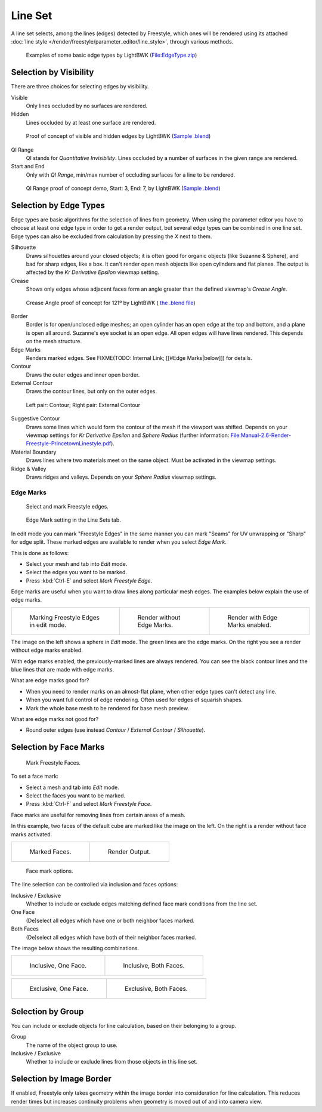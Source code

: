 
********
Line Set
********

A line set selects, among the lines (edges) detected by Freestyle,
which ones will be rendered using its attached :doc:`line style </render/freestyle/parameter_editor/line_style>`,
through various methods.


.. figure:: /images/Manual-2.6-Render-freestyle-BasicEdgeTypeSelectionEx.jpg
   :width: 600px
   :figwidth: 600px

   Examples of some basic edge types by LightBWK
   (`File:EdgeType.zip <http://wiki.blender.org/index.php/File:EdgeType.zip>`__)


Selection by Visibility
=======================

There are three choices for selecting edges by visibility.

Visible
   Only lines occluded by no surfaces are rendered.

Hidden
   Lines occluded by at least one surface are rendered.


.. figure:: /images/Manual-2.6-Render-Freestyle-Hidden_Edges.jpg
   :width: 600px
   :figwidth: 600px

   Proof of concept of visible and hidden edges by LightBWK
   (`Sample .blend <http://wiki.blender.org/index.php/File:HiddenCreaseEdgeMark.zip>`__)


QI Range
   QI stands for *Quantitative Invisibility*. Lines occluded by a number of surfaces in the given range are rendered.

Start and End
   Only with *QI Range*, min/max number of occluding surfaces for a line to be rendered.


.. figure:: /images/Manual-2.6-Render-Freestyle-QI_Range.jpg
   :width: 600px
   :figwidth: 600px

   QI Range proof of concept demo, Start: 3, End: 7, by LightBWK
   (`Sample .blend <http://wiki.blender.org/index.php/File:QI-Range.zip>`__)


Selection by Edge Types
=======================

Edge types are basic algorithms for the selection of lines from geometry. When using the
parameter editor you have to choose at least one edge type in order to get a render output,
but several edge types can be combined in one line set.
Edge types can also be excluded from calculation by pressing the *X* next to them.

Silhouette
   Draws silhouettes around your closed objects; it is often good for organic objects (like Suzanne & Sphere),
   and bad for sharp edges, like a box. It can't render open mesh objects like open cylinders and flat planes.
   The output is affected by the *Kr Derivative Epsilon* viewmap setting.

Crease
   Shows only edges whose adjacent faces form an angle greater than the defined viewmap's *Crease Angle*.


.. figure:: /images/Manual-2.6-Render-Freestyle-CreaseConcept.jpg
   :width: 600px
   :figwidth: 600px

   Crease Angle proof of concept for 121º by LightBWK
   ( `the .blend file <http://wiki.blender.org/index.php/File:CreaseAngle.zip>`__)


Border
   Border is for open/unclosed edge meshes; an open cylinder has an open edge at the top and bottom,
   and a plane is open all around. Suzanne's eye socket is an open edge. All open edges will have lines rendered.
   This depends on the mesh structure.

Edge Marks
   Renders marked edges. See
   FIXME(TODO: Internal Link; [[#Edge Marks|below]]) for details.

Contour
   Draws the outer edges and inner open border.

External Contour
   Draws the contour lines, but only on the outer edges.


.. figure:: /images/Manual-2.6-Render-Freestyle-ContourVsExternalContour.jpg
   :width: 600px
   :figwidth: 600px

   Left pair: Contour; Right pair: External Contour


Suggestive Contour
   Draws some lines which would form the contour of the mesh if the viewport was shifted.
   Depends on your viewmap settings for *Kr Derivative Epsilon* and *Sphere Radius*
   (further information: `File:Manual-2.6-Render-Freestyle-PrincetownLinestyle.pdf
   <http://wiki.blender.org/index.php/File:Manual-2.6-Render-Freestyle-PrincetownLinestyle.pdf>`__).

Material Boundary
   Draws lines where two materials meet on the same object. Must be activated in the viewmap settings.

Ridge & Valley
   Draws ridges and valleys. Depends on your *Sphere Radius* viewmap settings.


Edge Marks
----------

.. figure:: /images/Manual-Part26-freestyle-mark-freestyle-edge.jpg

   Select and mark Freestyle edges.


.. figure:: /images/Manual-Part26-freestyle-edge-mark.jpg

   Edge Mark setting in the Line Sets tab.


In edit mode you can mark "Freestyle Edges" in the same manner you can mark "Seams" for UV
unwrapping or "Sharp" for edge split.
These marked edges are available to render when you select *Edge Mark*.

This is done as follows:

- Select your mesh and tab into *Edit* mode.
- Select the edges you want to be marked.
- Press :kbd:`Ctrl-E` and select *Mark Freestyle Edge*.

Edge marks are useful when you want to draw lines along particular mesh edges.
The examples below explain the use of edge marks.

+-------------------------------------------------------------------+-------------------------------------------------------------------+------------------------------------------------------------------+
+.. figure:: /images/Manual-Part26-freestyle-edge-marks-viewport.jpg|.. figure:: /images/Manual-Part26-freestyle-edge-marks-disabled.jpg|.. figure:: /images/Manual-Part26-freestyle-edge-marks-enabled.jpg+
+                                                                   |                                                                   |                                                                  +
+   Marking Freestyle Edges in edit mode.                           |   Render without Edge Marks.                                      |   Render with Edge Marks enabled.                                +
+-------------------------------------------------------------------+-------------------------------------------------------------------+------------------------------------------------------------------+


The image on the left shows a sphere in *Edit* mode.
The green lines are the edge marks. On the right you see a render without edge marks enabled.

With edge marks enabled, the previously-marked lines are always rendered.
You can see the black contour lines and the blue lines that are made with edge marks.

What are edge marks good for?

- When you need to render marks on an almost-flat plane, when other edge types can't detect any line.
- When you want full control of edge rendering. Often used for edges of squarish shapes.
- Mark the whole base mesh to be rendered for base mesh preview.

What are edge marks not good for?

- Round outer edges (use instead *Contour* / *External Contour* / *Silhouette*).


Selection by Face Marks
=======================

.. figure:: /images/Manual-Part26-freestyle-mark-freestyle-face.jpg

   Mark Freestyle Faces.


To set a face mark:

- Select a mesh and tab into *Edit* mode.
- Select the faces you want to be marked.
- Press :kbd:`Ctrl-F` and select *Mark Freestyle Face*.

Face marks are useful for removing lines from certain areas of a mesh.

In this example, two faces of the default cube are marked like the image on the left.
On the right is a render without face marks activated.

+-------------------------------------------------------------------+-------------------------------------------------------------------+
+.. figure:: /images/Manual-Part26-freestyle-face-marks-viewport.jpg|.. figure:: /images/Manual-Part26-freestyle-face-marks-disabled.jpg+
+                                                                   |                                                                   +
+   Marked Faces.                                                   |   Render Output.                                                  +
+-------------------------------------------------------------------+-------------------------------------------------------------------+


.. figure:: /images/Manual-Part26-freestyle-face-mark.jpg

   Face mark options.


The line selection can be controlled via inclusion and faces options:

Inclusive / Exclusive
   Whether to include or exclude edges matching defined face mark conditions from the line set.

One Face
   (De)select all edges which have one or both neighbor faces marked.

Both Faces
   (De)select all edges which have both of their neighbor faces marked.

The image below shows the resulting combinations.

+-----------------------------------------------------------------------+------------------------------------------------------------------------+
+.. figure:: /images/Manual-Part26-freestyle-face-mark-inclusive-one.jpg|.. figure:: /images/Manual-Part26-freestyle-face-mark-inclusive-both.jpg+
+                                                                       |                                                                        +
+   Inclusive, One Face.                                                |   Inclusive, Both Faces.                                               +
+-----------------------------------------------------------------------+------------------------------------------------------------------------+


+-----------------------------------------------------------------------+------------------------------------------------------------------------+
+.. figure:: /images/Manual-Part26-freestyle-face-mark-exclusive-one.jpg|.. figure:: /images/Manual-Part26-freestyle-face-mark-exclusive-both.jpg+
+                                                                       |                                                                        +
+   Exclusive, One Face.                                                |   Exclusive, Both Faces.                                               +
+-----------------------------------------------------------------------+------------------------------------------------------------------------+


Selection by Group
==================

You can include or exclude objects for line calculation, based on their belonging to a group.

Group
   The name of the object group to use.

Inclusive / Exclusive
   Whether to include or exclude lines from those objects in this line set.


Selection by Image Border
=========================

If enabled,
Freestyle only takes geometry within the image border into consideration for line calculation.
This reduces render times but increases continuity problems when geometry is moved out of and
into camera view.
